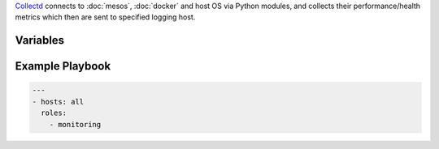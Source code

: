 .. versionadded:: 0.1

`Collectd <collectd https://collectd.org>`_ connects to
:doc:`mesos`, :doc:`docker` and host OS via Python modules, and collects their performance/health metrics which then are sent to specified logging host.

Variables
---------

.. data:: logging_host

   Host to receive collected metrics.

   default: ``{{ ansible_ssh_host }}``

.. data:: logging_host_port

   UDP port of logging_host

   default: ``25826``

.. data:: mesos_master_host

   Host to get Mesos master metrics port. 

   default: ``localhost``

.. data:: mesos_master_port

   Mesos master HTTP API port.

   default: ``15050``

.. data:: mesos_slave_host

   Host to get Mesos slave metrics port. 

   default: ``localhost``

.. data:: mesos_slave_port

   Mesos slave HTTP API port.

   default: ``15050``
          

  
.. _monitoring-example-playbook:


Example Playbook
----------------

.. code-block:: yaml+jinja

    ---
    - hosts: all
      roles:
        - monitoring

